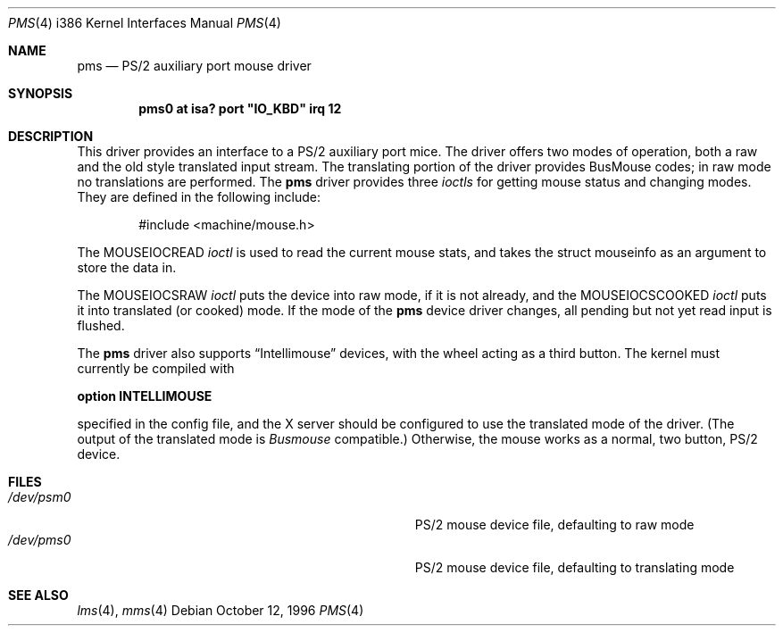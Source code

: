 .\"
.\"	$OpenBSD: pms.4,v 1.4 1996/10/15 07:52:12 downsj Exp $
.\"
.\" Copyright (c) 1996, Jason Downs.
.\" Copyright (c) 1993 Christopher G. Demetriou
.\" All rights reserved.
.\"
.\" Redistribution and use in source and binary forms, with or without
.\" modification, are permitted provided that the following conditions
.\" are met:
.\" 1. Redistributions of source code must retain the above copyright
.\"    notice, this list of conditions and the following disclaimer.
.\" 2. Redistributions in binary form must reproduce the above copyright
.\"    notice, this list of conditions and the following disclaimer in the
.\"    documentation and/or other materials provided with the distribution.
.\" 3. All advertising materials mentioning features or use of this software
.\"    must display the following acknowledgement:
.\"      This product includes software developed by Christopher G. Demetriou.
.\" 3. The name of the author may not be used to endorse or promote products
.\"    derived from this software without specific prior written permission
.\"
.\" THIS SOFTWARE IS PROVIDED BY THE AUTHOR ``AS IS'' AND ANY EXPRESS OR
.\" IMPLIED WARRANTIES, INCLUDING, BUT NOT LIMITED TO, THE IMPLIED WARRANTIES
.\" OF MERCHANTABILITY AND FITNESS FOR A PARTICULAR PURPOSE ARE DISCLAIMED.
.\" IN NO EVENT SHALL THE AUTHOR BE LIABLE FOR ANY DIRECT, INDIRECT,
.\" INCIDENTAL, SPECIAL, EXEMPLARY, OR CONSEQUENTIAL DAMAGES (INCLUDING, BUT
.\" NOT LIMITED TO, PROCUREMENT OF SUBSTITUTE GOODS OR SERVICES; LOSS OF USE,
.\" DATA, OR PROFITS; OR BUSINESS INTERRUPTION) HOWEVER CAUSED AND ON ANY
.\" THEORY OF LIABILITY, WHETHER IN CONTRACT, STRICT LIABILITY, OR TORT
.\" (INCLUDING NEGLIGENCE OR OTHERWISE) ARISING IN ANY WAY OUT OF THE USE OF
.\" THIS SOFTWARE, EVEN IF ADVISED OF THE POSSIBILITY OF SUCH DAMAGE.
.\"
.Dd October 12, 1996
.Dt PMS 4 i386
.Os
.Sh NAME
.Nm pms
.Nd
PS/2 auxiliary port mouse driver
.Sh SYNOPSIS
.\" XXX this is awful hackery to get it to work right... -- cgd
.Cd "pms0 at isa? port" \&"IO_KBD\&" irq 12
.Sh DESCRIPTION
This driver provides an interface to a PS/2 auxiliary port mice.  The driver
offers two modes of operation, both a raw and the old style translated
input stream.  The translating portion of the driver provides BusMouse
codes; in raw mode no translations are performed.
The
.Nm
driver provides three
.Em ioctls
for getting mouse status and changing modes.  They are defined in the
following include:
.Bd -literal -offset indent
#include <machine/mouse.h>
.Ed

The
.Dv MOUSEIOCREAD
.Em ioctl
is used to read the current mouse stats, and takes the
.Dv "struct mouseinfo"
as an argument to store the data in.

The
.Dv MOUSEIOCSRAW
.Em ioctl
puts the device into raw mode, if it is not already, and the
.Dv MOUSEIOCSCOOKED
.Em ioctl
puts it into translated (or cooked) mode.  If the mode of the
.Nm
device driver changes, all pending but not yet read input is flushed.
.Pp
The
.Nm
driver also supports
.Dq Intellimouse
devices, with the wheel acting as a third button.  The kernel must currently
be compiled with
.Pp
.Cd option INTELLIMOUSE
.Pp
specified in the config file, and the X server should be configured to use
the translated mode of the driver.  (The output of the translated mode is
.Em Busmouse
compatible.)  Otherwise, the mouse works as a normal, two button, PS/2
device.
.Sh FILES
.Bl -tag -width Pa -compact
.It Pa /dev/psm0
PS/2 mouse device file, defaulting to raw mode
.It Pa /dev/pms0
PS/2 mouse device file, defaulting to translating mode
.El
.Sh SEE ALSO
.Xr lms 4 ,
.Xr mms 4

